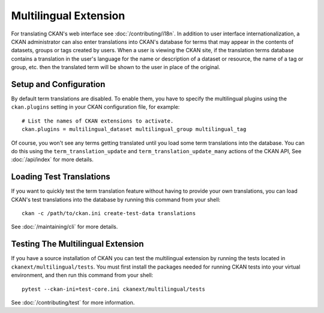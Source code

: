 ======================
Multilingual Extension
======================

For translating CKAN's web interface see :doc:`/contributing/i18n`. In addition to user interface internationalization, a CKAN administrator can also enter translations into CKAN's database for terms that may appear in the contents of datasets, groups or tags created by users. When a user is viewing the CKAN site, if the translation terms database contains a translation in the user's language for the name or description of a dataset or resource, the name of a tag or group, etc. then the translated term will be shown to the user in place of the original.

Setup and Configuration
-----------------------

By default term translations are disabled. To enable them, you have to specify the multilingual plugins using the ``ckan.plugins`` setting in your CKAN configuration file, for example:

::

  # List the names of CKAN extensions to activate.
  ckan.plugins = multilingual_dataset multilingual_group multilingual_tag

Of course, you won't see any terms getting translated until you load some term translations into the database. You can do this using the ``term_translation_update`` and ``term_translation_update_many`` actions of the CKAN API, See :doc:`/api/index` for more details.

Loading Test Translations
-------------------------

If you want to quickly test the term translation feature without having to provide your own translations, you can load CKAN's test translations into the database by running this command from your shell:

::

  ckan -c /path/to/ckan.ini create-test-data translations

See :doc:`/maintaining/cli` for more details.

Testing The Multilingual Extension
----------------------------------

If you have a source installation of CKAN you can test the multilingual extension by running the tests located in ``ckanext/multilingual/tests``. You must first install the packages needed for running CKAN tests into your virtual environment, and then run this command from your shell:

::

  pytest --ckan-ini=test-core.ini ckanext/multilingual/tests

See :doc:`/contributing/test` for more information.

